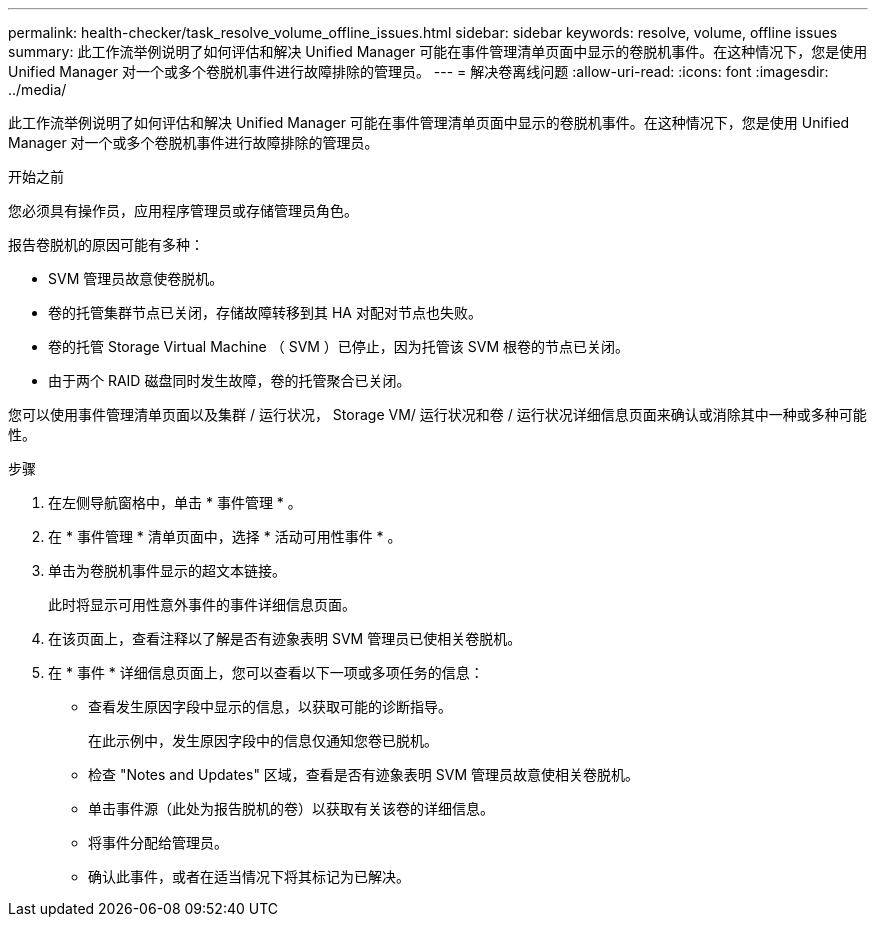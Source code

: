 ---
permalink: health-checker/task_resolve_volume_offline_issues.html 
sidebar: sidebar 
keywords: resolve, volume, offline issues 
summary: 此工作流举例说明了如何评估和解决 Unified Manager 可能在事件管理清单页面中显示的卷脱机事件。在这种情况下，您是使用 Unified Manager 对一个或多个卷脱机事件进行故障排除的管理员。 
---
= 解决卷离线问题
:allow-uri-read: 
:icons: font
:imagesdir: ../media/


[role="lead"]
此工作流举例说明了如何评估和解决 Unified Manager 可能在事件管理清单页面中显示的卷脱机事件。在这种情况下，您是使用 Unified Manager 对一个或多个卷脱机事件进行故障排除的管理员。

.开始之前
您必须具有操作员，应用程序管理员或存储管理员角色。

报告卷脱机的原因可能有多种：

* SVM 管理员故意使卷脱机。
* 卷的托管集群节点已关闭，存储故障转移到其 HA 对配对节点也失败。
* 卷的托管 Storage Virtual Machine （ SVM ）已停止，因为托管该 SVM 根卷的节点已关闭。
* 由于两个 RAID 磁盘同时发生故障，卷的托管聚合已关闭。


您可以使用事件管理清单页面以及集群 / 运行状况， Storage VM/ 运行状况和卷 / 运行状况详细信息页面来确认或消除其中一种或多种可能性。

.步骤
. 在左侧导航窗格中，单击 * 事件管理 * 。
. 在 * 事件管理 * 清单页面中，选择 * 活动可用性事件 * 。
. 单击为卷脱机事件显示的超文本链接。
+
此时将显示可用性意外事件的事件详细信息页面。

. 在该页面上，查看注释以了解是否有迹象表明 SVM 管理员已使相关卷脱机。
. 在 * 事件 * 详细信息页面上，您可以查看以下一项或多项任务的信息：
+
** 查看发生原因字段中显示的信息，以获取可能的诊断指导。
+
在此示例中，发生原因字段中的信息仅通知您卷已脱机。

** 检查 "Notes and Updates" 区域，查看是否有迹象表明 SVM 管理员故意使相关卷脱机。
** 单击事件源（此处为报告脱机的卷）以获取有关该卷的详细信息。
** 将事件分配给管理员。
** 确认此事件，或者在适当情况下将其标记为已解决。



